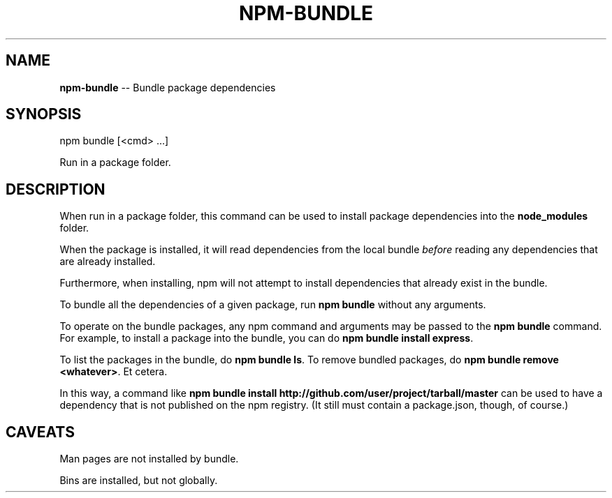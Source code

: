 .\" Generated with Ronnjs/v0.1
.\" http://github.com/kapouer/ronnjs/
.
.TH "NPM\-BUNDLE" "1" "December 2010" "" ""
.
.SH "NAME"
\fBnpm-bundle\fR \-\- Bundle package dependencies
.
.SH "SYNOPSIS"
.
.nf
npm bundle [<cmd> \.\.\.]
.
.fi
.
.P
Run in a package folder\.
.
.SH "DESCRIPTION"
When run in a package folder, this command can be used to install
package dependencies into the \fBnode_modules\fR folder\.
.
.P
When the package is installed, it will read dependencies from the local
bundle \fIbefore\fR reading any dependencies that are already installed\.
.
.P
Furthermore, when installing, npm will not attempt to install
dependencies that already exist in the bundle\.
.
.P
To bundle all the dependencies of a given package, run \fBnpm bundle\fR
without any arguments\.
.
.P
To operate on the bundle packages, any npm command and arguments may be
passed to the \fBnpm bundle\fR command\.  For example, to install a package
into the bundle, you can do \fBnpm bundle install express\fR\|\.
.
.P
To list the packages in the bundle, do \fBnpm bundle ls\fR\|\.  To remove bundled
packages, do \fBnpm bundle remove <whatever>\fR\|\.  Et cetera\.
.
.P
In this way, a command like \fBnpm bundle install http://github\.com/user/project/tarball/master\fR can be used
to have a dependency that is not published on the npm registry\.  (It still
must contain a package\.json, though, of course\.)
.
.SH "CAVEATS"
Man pages are not installed by bundle\.
.
.P
Bins are installed, but not globally\.
